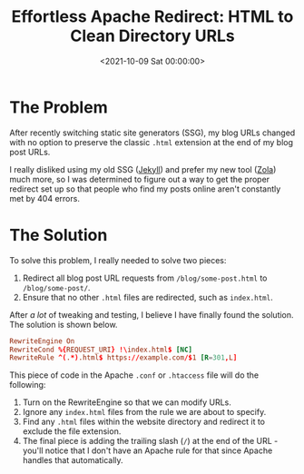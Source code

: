 #+date: <2021-10-09 Sat 00:00:00>
#+title: Effortless Apache Redirect: HTML to Clean Directory URLs
#+description: Learn how to seamlessly redirect .html URLs to directory-style URLs using Apache Rewrite rules for improved SEO and user experience.
#+slug: apache-redirect

* The Problem

After recently switching static site generators (SSG), my blog URLs
changed with no option to preserve the classic =.html= extension at the
end of my blog post URLs.

I really disliked using my old SSG ([[https://jekyllrb.com][Jekyll]])
and prefer my new tool ([[https://www.getzola.org][Zola]]) much more, so
I was determined to figure out a way to get the proper redirect set up
so that people who find my posts online aren't constantly met by 404
errors.

* The Solution

To solve this problem, I really needed to solve two pieces:

1. Redirect all blog post URL requests from =/blog/some-post.html= to
   =/blog/some-post/=.
2. Ensure that no other =.html= files are redirected, such as
   =index.html=.

After /a lot/ of tweaking and testing, I believe I have finally found
the solution. The solution is shown below.

#+begin_src conf
RewriteEngine On
RewriteCond %{REQUEST_URI} !\index.html$ [NC]
RewriteRule ^(.*).html$ https://example.com/$1 [R=301,L]
#+end_src

This piece of code in the Apache =.conf= or =.htaccess= file will do the
following:

1. Turn on the RewriteEngine so that we can modify URLs.
2. Ignore any =index.html= files from the rule we are about to specify.
3. Find any =.html= files within the website directory and redirect it
   to exclude the file extension.
4. The final piece is adding the trailing slash (=/=) at the end of the
   URL - you'll notice that I don't have an Apache rule for that since
   Apache handles that automatically.

